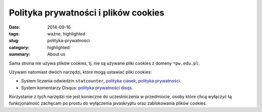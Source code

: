 Polityka prywatności i plików cookies
=====================================

:date: 2014-09-16
:tags: ważne, highlighted
:slug: polityka-prywatności
:category: highlighted
:summary: About us


Sama strona nie używa plików cookies, tj. nie są używane pliki cookies
z domeny ``*pw.edu.pl``.

Używam natomiast dwóch narzędzi, które mogą ustawiać pliki cookies:

* System liczenia odwiedzin ``statcounter``,
  `polityka ciasek <https://statcounter.com/about/cookies/>`_,
  `polityka prywatności <https://statcounter.com/about/legal/#privacy>`_.
* System komentarzy Disqus:
  `polityka prywatności disqs <https://help.disqus.com/customer/portal/articles/466259-privacy-policy>`_.

Korzystanie z tych narzędzi nie jest konieczne do uczestniczenia w przedmiocie,
osoby które chcą wyłączyć tą funkcjonalność zachęcam po prostu do wyłączenia
javaskryptu oraz zablokowania plików cookies.




